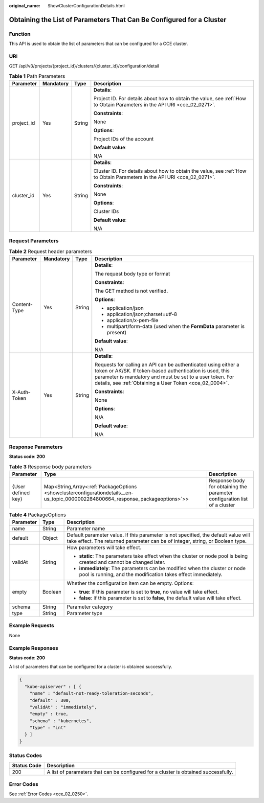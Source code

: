 :original_name: ShowClusterConfigurationDetails.html

.. _ShowClusterConfigurationDetails:

Obtaining the List of Parameters That Can Be Configured for a Cluster
=====================================================================

Function
--------

This API is used to obtain the list of parameters that can be configured for a CCE cluster.

URI
---

GET /api/v3/projects/{project_id}/clusters/{cluster_id}/configuration/detail

.. table:: **Table 1** Path Parameters

   +-----------------+-----------------+-----------------+--------------------------------------------------------------------------------------------------------------------------+
   | Parameter       | Mandatory       | Type            | Description                                                                                                              |
   +=================+=================+=================+==========================================================================================================================+
   | project_id      | Yes             | String          | **Details**:                                                                                                             |
   |                 |                 |                 |                                                                                                                          |
   |                 |                 |                 | Project ID. For details about how to obtain the value, see :ref:`How to Obtain Parameters in the API URI <cce_02_0271>`. |
   |                 |                 |                 |                                                                                                                          |
   |                 |                 |                 | **Constraints**:                                                                                                         |
   |                 |                 |                 |                                                                                                                          |
   |                 |                 |                 | None                                                                                                                     |
   |                 |                 |                 |                                                                                                                          |
   |                 |                 |                 | **Options**:                                                                                                             |
   |                 |                 |                 |                                                                                                                          |
   |                 |                 |                 | Project IDs of the account                                                                                               |
   |                 |                 |                 |                                                                                                                          |
   |                 |                 |                 | **Default value**:                                                                                                       |
   |                 |                 |                 |                                                                                                                          |
   |                 |                 |                 | N/A                                                                                                                      |
   +-----------------+-----------------+-----------------+--------------------------------------------------------------------------------------------------------------------------+
   | cluster_id      | Yes             | String          | **Details**:                                                                                                             |
   |                 |                 |                 |                                                                                                                          |
   |                 |                 |                 | Cluster ID. For details about how to obtain the value, see :ref:`How to Obtain Parameters in the API URI <cce_02_0271>`. |
   |                 |                 |                 |                                                                                                                          |
   |                 |                 |                 | **Constraints**:                                                                                                         |
   |                 |                 |                 |                                                                                                                          |
   |                 |                 |                 | None                                                                                                                     |
   |                 |                 |                 |                                                                                                                          |
   |                 |                 |                 | **Options**:                                                                                                             |
   |                 |                 |                 |                                                                                                                          |
   |                 |                 |                 | Cluster IDs                                                                                                              |
   |                 |                 |                 |                                                                                                                          |
   |                 |                 |                 | **Default value**:                                                                                                       |
   |                 |                 |                 |                                                                                                                          |
   |                 |                 |                 | N/A                                                                                                                      |
   +-----------------+-----------------+-----------------+--------------------------------------------------------------------------------------------------------------------------+

Request Parameters
------------------

.. table:: **Table 2** Request header parameters

   +-----------------+-----------------+-----------------+---------------------------------------------------------------------------------------------------------------------------------------------------------------------------------------------------------------------------------------------------+
   | Parameter       | Mandatory       | Type            | Description                                                                                                                                                                                                                                       |
   +=================+=================+=================+===================================================================================================================================================================================================================================================+
   | Content-Type    | Yes             | String          | **Details**:                                                                                                                                                                                                                                      |
   |                 |                 |                 |                                                                                                                                                                                                                                                   |
   |                 |                 |                 | The request body type or format                                                                                                                                                                                                                   |
   |                 |                 |                 |                                                                                                                                                                                                                                                   |
   |                 |                 |                 | **Constraints**:                                                                                                                                                                                                                                  |
   |                 |                 |                 |                                                                                                                                                                                                                                                   |
   |                 |                 |                 | The GET method is not verified.                                                                                                                                                                                                                   |
   |                 |                 |                 |                                                                                                                                                                                                                                                   |
   |                 |                 |                 | **Options**:                                                                                                                                                                                                                                      |
   |                 |                 |                 |                                                                                                                                                                                                                                                   |
   |                 |                 |                 | -  application/json                                                                                                                                                                                                                               |
   |                 |                 |                 |                                                                                                                                                                                                                                                   |
   |                 |                 |                 | -  application/json;charset=utf-8                                                                                                                                                                                                                 |
   |                 |                 |                 |                                                                                                                                                                                                                                                   |
   |                 |                 |                 | -  application/x-pem-file                                                                                                                                                                                                                         |
   |                 |                 |                 |                                                                                                                                                                                                                                                   |
   |                 |                 |                 | -  multipart/form-data (used when the **FormData** parameter is present)                                                                                                                                                                          |
   |                 |                 |                 |                                                                                                                                                                                                                                                   |
   |                 |                 |                 | **Default value**:                                                                                                                                                                                                                                |
   |                 |                 |                 |                                                                                                                                                                                                                                                   |
   |                 |                 |                 | N/A                                                                                                                                                                                                                                               |
   +-----------------+-----------------+-----------------+---------------------------------------------------------------------------------------------------------------------------------------------------------------------------------------------------------------------------------------------------+
   | X-Auth-Token    | Yes             | String          | **Details**:                                                                                                                                                                                                                                      |
   |                 |                 |                 |                                                                                                                                                                                                                                                   |
   |                 |                 |                 | Requests for calling an API can be authenticated using either a token or AK/SK. If token-based authentication is used, this parameter is mandatory and must be set to a user token. For details, see :ref:`Obtaining a User Token <cce_02_0004>`. |
   |                 |                 |                 |                                                                                                                                                                                                                                                   |
   |                 |                 |                 | **Constraints**:                                                                                                                                                                                                                                  |
   |                 |                 |                 |                                                                                                                                                                                                                                                   |
   |                 |                 |                 | None                                                                                                                                                                                                                                              |
   |                 |                 |                 |                                                                                                                                                                                                                                                   |
   |                 |                 |                 | **Options**:                                                                                                                                                                                                                                      |
   |                 |                 |                 |                                                                                                                                                                                                                                                   |
   |                 |                 |                 | N/A                                                                                                                                                                                                                                               |
   |                 |                 |                 |                                                                                                                                                                                                                                                   |
   |                 |                 |                 | **Default value**:                                                                                                                                                                                                                                |
   |                 |                 |                 |                                                                                                                                                                                                                                                   |
   |                 |                 |                 | N/A                                                                                                                                                                                                                                               |
   +-----------------+-----------------+-----------------+---------------------------------------------------------------------------------------------------------------------------------------------------------------------------------------------------------------------------------------------------+

Response Parameters
-------------------

**Status code: 200**

.. table:: **Table 3** Response body parameters

   +--------------------+----------------------------------------------------------------------------------------------------------------------------------+---------------------------------------------------------------------------+
   | Parameter          | Type                                                                                                                             | Description                                                               |
   +====================+==================================================================================================================================+===========================================================================+
   | {User defined key} | Map<String,Array<:ref:`PackageOptions <showclusterconfigurationdetails__en-us_topic_0000002284800664_response_packageoptions>`>> | Response body for obtaining the parameter configuration list of a cluster |
   +--------------------+----------------------------------------------------------------------------------------------------------------------------------+---------------------------------------------------------------------------+

.. _showclusterconfigurationdetails__en-us_topic_0000002284800664_response_packageoptions:

.. table:: **Table 4** PackageOptions

   +-----------------------+-----------------------+---------------------------------------------------------------------------------------------------------------------------------------------------------------------+
   | Parameter             | Type                  | Description                                                                                                                                                         |
   +=======================+=======================+=====================================================================================================================================================================+
   | name                  | String                | Parameter name                                                                                                                                                      |
   +-----------------------+-----------------------+---------------------------------------------------------------------------------------------------------------------------------------------------------------------+
   | default               | Object                | Default parameter value. If this parameter is not specified, the default value will take effect. The returned parameter can be of integer, string, or Boolean type. |
   +-----------------------+-----------------------+---------------------------------------------------------------------------------------------------------------------------------------------------------------------+
   | validAt               | String                | How parameters will take effect.                                                                                                                                    |
   |                       |                       |                                                                                                                                                                     |
   |                       |                       | -  **static**: The parameters take effect when the cluster or node pool is being created and cannot be changed later.                                               |
   |                       |                       |                                                                                                                                                                     |
   |                       |                       | -  **immediately**: The parameters can be modified when the cluster or node pool is running, and the modification takes effect immediately.                         |
   +-----------------------+-----------------------+---------------------------------------------------------------------------------------------------------------------------------------------------------------------+
   | empty                 | Boolean               | Whether the configuration item can be empty. Options:                                                                                                               |
   |                       |                       |                                                                                                                                                                     |
   |                       |                       | -  **true**: If this parameter is set to **true**, no value will take effect.                                                                                       |
   |                       |                       |                                                                                                                                                                     |
   |                       |                       | -  **false**: If this parameter is set to **false**, the default value will take effect.                                                                            |
   +-----------------------+-----------------------+---------------------------------------------------------------------------------------------------------------------------------------------------------------------+
   | schema                | String                | Parameter category                                                                                                                                                  |
   +-----------------------+-----------------------+---------------------------------------------------------------------------------------------------------------------------------------------------------------------+
   | type                  | String                | Parameter type                                                                                                                                                      |
   +-----------------------+-----------------------+---------------------------------------------------------------------------------------------------------------------------------------------------------------------+

Example Requests
----------------

None

Example Responses
-----------------

**Status code: 200**

A list of parameters that can be configured for a cluster is obtained successfully.

.. code-block::

   {
     "kube-apiserver" : [ {
       "name" : "default-not-ready-toleration-seconds",
       "default" : 300,
       "validAt" : "immediately",
       "empty" : true,
       "schema" : "kubernetes",
       "type" : "int"
     } ]
   }

Status Codes
------------

+-------------+-------------------------------------------------------------------------------------+
| Status Code | Description                                                                         |
+=============+=====================================================================================+
| 200         | A list of parameters that can be configured for a cluster is obtained successfully. |
+-------------+-------------------------------------------------------------------------------------+

Error Codes
-----------

See :ref:`Error Codes <cce_02_0250>`.
